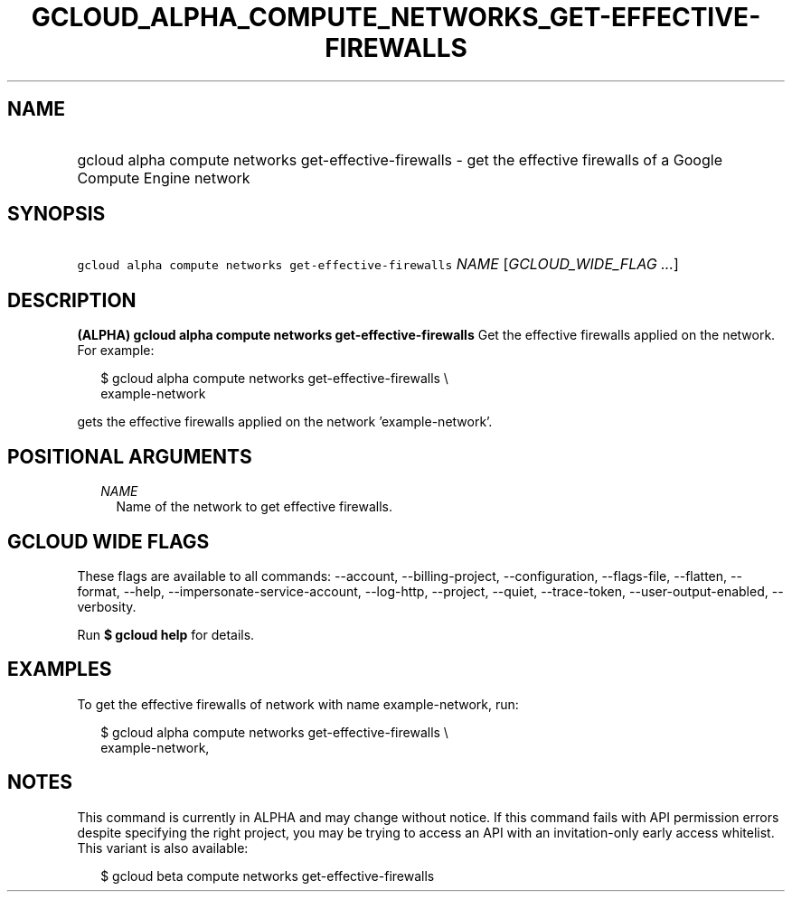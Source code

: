 
.TH "GCLOUD_ALPHA_COMPUTE_NETWORKS_GET\-EFFECTIVE\-FIREWALLS" 1



.SH "NAME"
.HP
gcloud alpha compute networks get\-effective\-firewalls \- get the effective firewalls of a Google Compute Engine network



.SH "SYNOPSIS"
.HP
\f5gcloud alpha compute networks get\-effective\-firewalls\fR \fINAME\fR [\fIGCLOUD_WIDE_FLAG\ ...\fR]



.SH "DESCRIPTION"

\fB(ALPHA)\fR \fBgcloud alpha compute networks get\-effective\-firewalls\fR Get
the effective firewalls applied on the network. For example:

.RS 2m
$ gcloud alpha compute networks get\-effective\-firewalls \e
    example\-network
.RE

gets the effective firewalls applied on the network 'example\-network'.



.SH "POSITIONAL ARGUMENTS"

.RS 2m
.TP 2m
\fINAME\fR
Name of the network to get effective firewalls.


.RE
.sp

.SH "GCLOUD WIDE FLAGS"

These flags are available to all commands: \-\-account, \-\-billing\-project,
\-\-configuration, \-\-flags\-file, \-\-flatten, \-\-format, \-\-help,
\-\-impersonate\-service\-account, \-\-log\-http, \-\-project, \-\-quiet,
\-\-trace\-token, \-\-user\-output\-enabled, \-\-verbosity.

Run \fB$ gcloud help\fR for details.



.SH "EXAMPLES"

To get the effective firewalls of network with name example\-network, run:

.RS 2m
$ gcloud alpha compute networks get\-effective\-firewalls \e
    example\-network,
.RE



.SH "NOTES"

This command is currently in ALPHA and may change without notice. If this
command fails with API permission errors despite specifying the right project,
you may be trying to access an API with an invitation\-only early access
whitelist. This variant is also available:

.RS 2m
$ gcloud beta compute networks get\-effective\-firewalls
.RE

